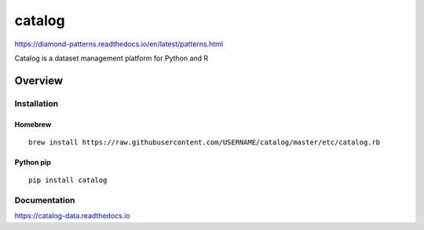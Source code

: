 catalog
=============

https://diamond-patterns.readthedocs.io/en/latest/patterns.html

Catalog is a dataset management platform for Python and R

.. image:: https://img.shields.io/github/stars/USERNAME/catalog.svg?style=social&label=GitHub
    :target: https://github.com/iandennismiller/catalog

.. image:: https://img.shields.io/pypi/v/catalog.svg
    :target: https://pypi.python.org/pypi/catalog

.. image:: https://readthedocs.org/projects/catalog/badge/?version=latest
    :target: http://catalog.readthedocs.io/en/latest/?badge=latest
    :alt: Documentation Status

.. image:: https://travis-ci.org/USERNAME/catalog.svg?branch=master
    :target: https://travis-ci.org/USERNAME/catalog

.. image:: https://coveralls.io/repos/github/USERNAME/catalog/badge.svg?branch=master
    :target: https://coveralls.io/github/USERNAME/catalog?branch=master

Overview
--------

Installation
^^^^^^^^^^^^

Homebrew
~~~~~~~~

::

    brew install https://raw.githubusercontent.com/USERNAME/catalog/master/etc/catalog.rb

Python pip
~~~~~~~~~~

::

    pip install catalog

Documentation
^^^^^^^^^^^^^

https://catalog-data.readthedocs.io
